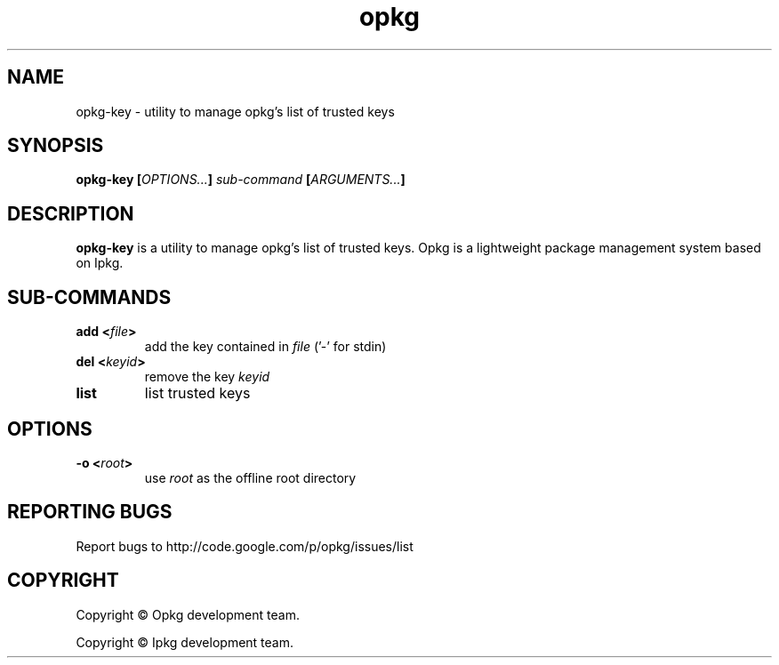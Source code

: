.TH "opkg" 1 "September 2018" "opkg 0.2.2" "User Commands"
.SH NAME
opkg-key \- utility to manage opkg's list of trusted keys

.
.SH SYNOPSIS
.B \fBopkg-key\fP [\fIOPTIONS...\fP] \fIsub-command\fP [\fIARGUMENTS...\fP]
.
.SH DESCRIPTION
\fBopkg-key\fP is a utility to manage opkg's list of trusted keys. Opkg
is a lightweight package management system based on Ipkg.
.
.SH SUB-COMMANDS
.TP
\fBadd <\fIfile\fP>\fR
add the key contained in \fIfile\fP ('\-' for stdin)
.TP
\fBdel <\fIkeyid\fP>\fR
remove the key \fIkeyid\fP
.TP
\fBlist\fR
list trusted keys
.
.SH OPTIONS
.TP
\fB\-o <\fIroot\fP>\fR
use \fIroot\fP as the offline root directory
.
.SH "REPORTING BUGS"
Report bugs to http://code.google.com/p/opkg/issues/list
.
.SH COPYRIGHT
.P
Copyright \(co Opkg development team.
.P
Copyright \(co Ipkg development team.
.
